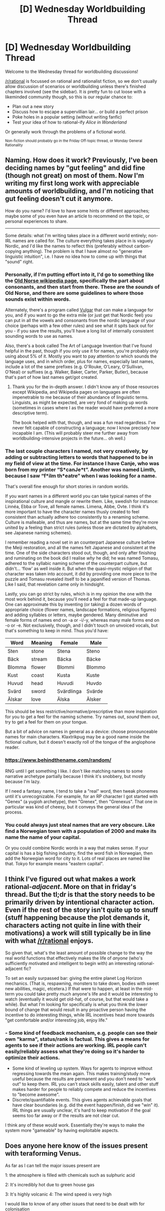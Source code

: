 #+TITLE: [D] Wednesday Worldbuilding Thread

* [D] Wednesday Worldbuilding Thread
:PROPERTIES:
:Author: AutoModerator
:Score: 16
:DateUnix: 1517411233.0
:DateShort: 2018-Jan-31
:END:
Welcome to the Wednesday thread for worldbuilding discussions!

[[/r/rational]] is focussed on rational and rationalist fiction, so we don't usually allow discussion of scenarios or worldbuilding unless there's finished chapters involved (see the sidebar). It /is/ pretty fun to cut loose with a likeminded community though, so this is our regular chance to:

- Plan out a new story
- Discuss how to escape a supervillian lair... or build a perfect prison
- Poke holes in a popular setting (without writing fanfic)
- Test your idea of how to rational-ify /Alice in Wonderland/

Or generally work through the problems of a fictional world.

^{Non-fiction should probably go in the Friday Off-topic thread, or Monday General Rationality}


** Naming. How does it work? Previously, I've been deciding names by "gut feeling" and did fine (though not great) on most of them. Now I'm writing my first long work with appreciable amounts of worldbuilding, and I'm noticing that gut feeling doesn't cut it anymore.

How do you name? I'd love to have some hints or different approaches; maybe some of you even have an article to recommend on the topic, or personal experiences to share.

--------------

Some details: what I'm writing takes place in a different world entirely; non-IRL names are called for. The culture everything takes place in is vaguely Nordic, and I'd like the names to reflect this (preferably without carbon-copying anything). The problem is that I have almost no "generative linguistic intuition", i.e. I have no idea how to come up with things that "sound" right.
:PROPERTIES:
:Author: vi_fi
:Score: 8
:DateUnix: 1517425319.0
:DateShort: 2018-Jan-31
:END:

*** Personally, if I'm putting effort into it, I'd go to something like the [[https://en.wikipedia.org/wiki/Old_Norse#Consonants][Old Norse wikipedia page]], specifically the part about consonants, and then start from there. These are the /sounds/ of Old Norse, and there are some guidelines to where those sounds exist within words.

Alternately, there's a program called [[https://www.vulgarlang.com/index.html][Vulgar]] that can make a language for you, and if you want to go the extra mile (or just get that Nordic feel) you can put in all the vowels and consonants from the nordic language of your choice (perhaps with a few other rules) and see what it spits back out for you - if you save the results, you'll have a long list of internally consistent sounding words to use as names.

Also, there's a book called The Art of Language Invention that I've found helpful in the past, though if you only use it for names, you're probably only using about 5% of it. Mostly you want to pay attention to which sounds the language uses, and in which order, plus for names, especially last names, include a lot of the same prefixes (e.g. O'Rouke, O'Leary, O'Sullivan, O'Neal) or suffixes (e.g. Walker, Baker, Carter, Parker, Butler), because that's part of how last names get/got created.
:PROPERTIES:
:Author: alexanderwales
:Score: 7
:DateUnix: 1517466334.0
:DateShort: 2018-Feb-01
:END:

**** Thank you for the in-depth answer. I didn't know any of those resources except Wikipedia, and Wikipedia pages on languages are often impenetrable to me because of their abundance of linguistic terms. Linguists, as might be expected, are very fond of making up words (sometimes in cases where I as the reader would have preferred a more descriptive term).

The book helped with that, though, and was a fun read regardless. I've never felt capable of constructing a language; now I know precisely /how/ incapable I am. (This will probably steer me further away from worldbuilding-intensive projects in the future... oh well.)
:PROPERTIES:
:Author: vi_fi
:Score: 1
:DateUnix: 1517495095.0
:DateShort: 2018-Feb-01
:END:


*** The last couple characters I named, not very creatively, by adding or subtracting letters to words that happened to be in my field of view at the time. For instance I have Canje, who was born from my printer “S*canJe*t”. Another was named Limth, because I saw “f*ilm th*eatre” when I was looking for a name.

That's overall fine enough for short stories in random worlds.

If you want names in a different world you can take typical names of the inspirational culture and mangle or rewrite them. Like, swedish for instance: Linnéa, Ebba or Tove, all female names. Limena, Abbe, Ovte. I think it's more important to have the character names thusly created to feel consistent than actually adhere too consistently to a renaming scheme. Culture is malleable, and thus are names, but at the same time they're more united by a feeling than strict rules (unless those are dictated by alphabets, see Japanese naming schemes).

I remember reading a novel set in an counterpart Japanese culture before the Meiji restoration, and all the names felt Japanese and consistent at the time. One of the side characters stood out, though, and only after finishing and ruminating on the book did I realise /why/ he did; he was named Tomasu, adhered to the syllabic naming scheme of the counterpart culture, but didn't... ‘flow' as well inside it. But when the quasi-mystic religion of that character was taken into account, it did by providing one more piece to the puzzle and Tomasu revealed itself to be a japanified version of Thomas. Like I said, that revelation came only in hindsight.

Lastly, you can go strict by rules, which is in my opinion the one with the most work behind it, because you'll need a feel for that made-up language. One can approximate this by inventing (or taking) a dozen words of appropriate choice (flower names, landscape formations, religious figures) and adding syllables or letters, maybe gendered. Many diminutive and female forms of names end on -a or -i/-y, whereas many male forms end on -o or -e. Not exclusively, though, and I didn't touch on unvoiced vocals, but that's something to keep in mind. Thus you'd have:

| Word   | Meaning | Female     | Male   |
|--------+---------+------------+--------|
| Sten   | stone   | Stena      | Steno  |
| Bäck   | stream  | Bäcka      | Bäcke  |
| Blomma | flower  | Blommi     | Blommo |
| Kust   | coast   | Kusta      | Kuste  |
| Huvud  | head    | Huvudi     | Huvdo  |
| Svärd  | sword   | Svärdlinga | Svärde |
| Älskar | love    | Älska      | Älsker |

This should be less restrictive/normative/prescriptive than more inspiration for you to get a feel for the naming scheme. Try names out, /sound/ them out, try to get a feel for them on your tongue.

But a bit of advice on names in general as a device: choose pronounceable names for main characters. Klaxtrikpug may be a good name inside the fictional culture, but it doesn't exactly roll of the tongue of the anglophone reader.
:PROPERTIES:
:Author: Laborbuch
:Score: 3
:DateUnix: 1517441904.0
:DateShort: 2018-Feb-01
:END:


*** [[https://www.behindthename.com/random/]]

RNG until I get something I like. I don't like matching names to some narrative archetype partially because I think it's snobbery, but mostly because I'm lazy.

If I need a fantasy name, I tend to take a "real" word, then tweak phonemes until it's unrecognizable. For example, for an RP character I got started with "Genex" (a yugioh archetype), then "Grenex", then "Grenexus". That one in particular was kind of cheesy, but it conveys the general idea of the process.
:PROPERTIES:
:Author: GaBeRockKing
:Score: 3
:DateUnix: 1517444730.0
:DateShort: 2018-Feb-01
:END:


*** You could always just steal names that are very obscure. Like find a Norwegian town with a population of 2000 and make its name the name of your capital.

Or you could combine Nordic words in a way that makes sense. If your capital is has a big fishing industry, find the word fish in Norwegian, then add the Norwegian word for city to it. Lots of real places are named like that. Tokyo for example means "eastern capital".
:PROPERTIES:
:Score: 2
:DateUnix: 1517436987.0
:DateShort: 2018-Feb-01
:END:


** I think I've figured out what makes a work rational-/adjacent/. More on that in friday's thread. But the tl;dr is that the story needs to be primarily driven by intentional character action. Even if the rest of the story isn't quite up to snuff (stuff happening because the plot demands it, characters acting not quite in line with their motivations) a work will still typically be in line with what [[/r/rational]] enjoys.

So given that, what's the least amount of possible change to the way the real world functions that effectively makes the life of /anyone/ (who's sufficiently motivated and intelligent to begin with) an interesting rational-adjacent fic?

To set an easily surpassed bar: giving the entire planet Log Horizon mechanics. (That is, respawning, monsters to take down, bodies with sweet new abilities, magic, etcetera.) If that were to happen, at least in the mid-term you could take pretty much anyone's life and it would be interesting to watch (eventually it would get old-hat, of course, but that would take a while). But what I'm looking for specifically is what you think the /lower/ bound of change that would result in any proactive person having the incentive to do interesting things, while IRL incentives head more towards "get comfortable and/or interesting job, enjoy life."
:PROPERTIES:
:Author: GaBeRockKing
:Score: 2
:DateUnix: 1517445363.0
:DateShort: 2018-Feb-01
:END:

*** - Some kind of feedback mechanism, e.g. people can see their own "karma", status/rank is factual. This gives a means for agents to see if their actions are working. IRL people can't easily/reliably assess what they're doing so it's harder to optimize their actions.
- Some kind of leveling up system. Ways for agents to improve without regressing towards the mean again. This makes training/study more useful because the results are permanent and you don't need to "work out" to keep them. IRL you can't stack skills easily, talent and other stuff makes harder for people to reliably compete and reduce the incentives to "become awesome".
- Discrete/quantifiable events. This gives agents achievable goals that have clear boundaries (e.g. did the event happen/finish, did we "win" it). IRL things are usually unclear, it's hard to keep motivation if the goal seems too far away or if the results are not clear cut.

I think any of these would work. Essentially they're ways to make the system more "gameable" by having exploitable aspects.
:PROPERTIES:
:Author: Predictablicious
:Score: 2
:DateUnix: 1517483672.0
:DateShort: 2018-Feb-01
:END:


** Does anyone here know of the issues present with teraforming Venus.

As far as I can tell the major issues present are

1: the atmosphere is filled with chemicals such as sulphuric acid

2: It's incredibly hot due to green house gas

3: It's highly volcanic 4: The wind speed is very high

I would like to know of any other issues that need to be dealt with for colonisation

This is the plan for my world. The original settlers were highly paranoid. This is why they settled Venus, because it was difficult to reach by ship. To this day, the people are highly xenophobic. They originally lived underground, but over the years they have teraformed the planet. This teraforming took the place of using tectonic activity to turn the crust into a giant ward scheme which separated the atmosphere into two layers. The ground layer is mostly habitable by humans. The layer above, however is where the fun starts. It began as the normal safe Venus atmosphere. However the Venusians decided to control it through the addition of alchemical compounds. These perform a couple of purposes.

Firstly they absorb heat and prevent it reaching the lower atmosphere. When temperature reaches a certain threshold they vent the heat into space, causing temperature to fluctuate wildly.

Secondly defence. Some substances are designed pass through and disrupt ordinary wards. More dangerous substances will begin eating the ship, possibly turning into unstable dangerous forms of matter.

A third function a kinetic energy leach which causes anything in the atmosphere to quickly slow down to falling speed while increasing wind speed. This maximises time in the atmosphere and contact with dangerous compounds. It can even significantly reduce speed of asteroids, through storms rage for weeks afterwards.

The only way down to the planet is with permission of the Venus government who can control the ward scheme enough to temporally part the clouds and make a passage that can be passed by some ships. They do this infrequently.

The land is not safe either but exact details are still up for debate. At the very least Venusians have built colonies around the volcanoes and use them to power ward schemes

So what do you think. Any other things that need to be considered when inhabiting Venus? Any obvious flaws in the defenses? Bear in mind their isn't much genetic engneering in this setting so the Venusians are still human.
:PROPERTIES:
:Author: genericaccounter
:Score: 2
:DateUnix: 1517474188.0
:DateShort: 2018-Feb-01
:END:
